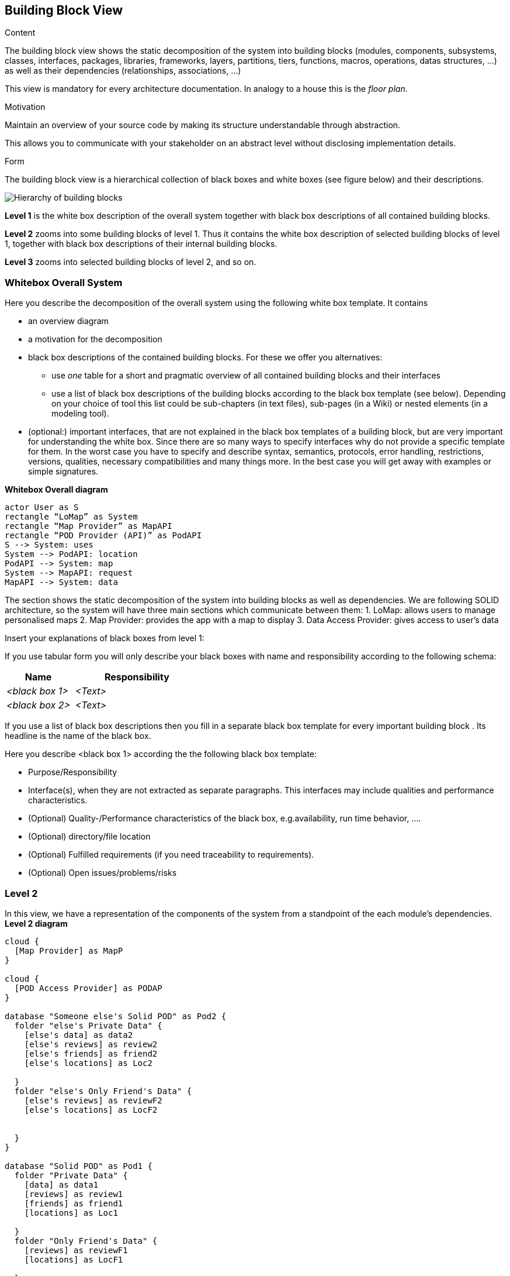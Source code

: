 [[section-building-block-view]]


== Building Block View

[role="arc42help"]
****
.Content
The building block view shows the static decomposition of the system into building blocks (modules, components, subsystems, classes,
interfaces, packages, libraries, frameworks, layers, partitions, tiers, functions, macros, operations,
datas structures, ...) as well as their dependencies (relationships, associations, ...)

This view is mandatory for every architecture documentation.
In analogy to a house this is the _floor plan_.

.Motivation
Maintain an overview of your source code by making its structure understandable through
abstraction.

This allows you to communicate with your stakeholder on an abstract level without disclosing implementation details.

.Form
The building block view is a hierarchical collection of black boxes and white boxes
(see figure below) and their descriptions.

image:05_building_blocks-EN.png["Hierarchy of building blocks"]

*Level 1* is the white box description of the overall system together with black
box descriptions of all contained building blocks.

*Level 2* zooms into some building blocks of level 1.
Thus it contains the white box description of selected building blocks of level 1, together with black box descriptions of their internal building blocks.

*Level 3* zooms into selected building blocks of level 2, and so on.
****

=== Whitebox Overall System

[role="arc42help"]
****
Here you describe the decomposition of the overall system using the following white box template. It contains

 * an overview diagram
 * a motivation for the decomposition
 * black box descriptions of the contained building blocks. For these we offer you alternatives:

   ** use _one_ table for a short and pragmatic overview of all contained building blocks and their interfaces
   ** use a list of black box descriptions of the building blocks according to the black box template (see below).
   Depending on your choice of tool this list could be sub-chapters (in text files), sub-pages (in a Wiki) or nested elements (in a modeling tool).


 * (optional:) important interfaces, that are not explained in the black box templates of a building block, but are very important for understanding the white box.
Since there are so many ways to specify interfaces why do not provide a specific template for them.
 In the worst case you have to specify and describe syntax, semantics, protocols, error handling,
 restrictions, versions, qualities, necessary compatibilities and many things more.
In the best case you will get away with examples or simple signatures.

****
**Whitebox Overall diagram**
[plantuml,"Whitebox Overall diagram",png]
----
actor User as S 
rectangle “LoMap” as System 
rectangle “Map Provider” as MapAPI 
rectangle “POD Provider (API)” as PodAPI
S --> System: uses 
System --> PodAPI: location 
PodAPI --> System: map 
System --> MapAPI: request 
MapAPI --> System: data 
----

The section shows the static decomposition of the system into building blocks as well as dependencies. We are following SOLID architecture, so the system will have three main sections which communicate between them:
1. LoMap: allows users to manage personalised maps
2. Map Provider: provides the app with a map to display 
3. Data Access Provider: gives access to user’s data


[role="arc42help"]
****
Insert your explanations of black boxes from level 1:

If you use tabular form you will only describe your black boxes with name and
responsibility according to the following schema:

[cols="1,2" options="header"]
|===
| **Name** | **Responsibility**
| _<black box 1>_ | _<Text>_
| _<black box 2>_ | _<Text>_
|===



If you use a list of black box descriptions then you fill in a separate black box template for every important building block .
Its headline is the name of the black box.
****


[role="arc42help"]
****
Here you describe <black box 1>
according the the following black box template:

* Purpose/Responsibility
* Interface(s), when they are not extracted as separate paragraphs. This interfaces may include qualities and performance characteristics.
* (Optional) Quality-/Performance characteristics of the black box, e.g.availability, run time behavior, ....
* (Optional) directory/file location
* (Optional) Fulfilled requirements (if you need traceability to requirements).
* (Optional) Open issues/problems/risks

****

=== Level 2
In this view, we have a representation of the components of the system from a standpoint of the each module’s dependencies.
**Level 2 diagram**
[plantuml,"Level 2 diagram",png]
----
cloud {
  [Map Provider] as MapP
}

cloud {
  [POD Access Provider] as PODAP
}

database "Someone else's Solid POD" as Pod2 {
  folder "else's Private Data" {
    [else's data] as data2
    [else's reviews] as review2
    [else's friends] as friend2
    [else's locations] as Loc2

  }
  folder "else's Only Friend's Data" {
    [else's reviews] as reviewF2
    [else's locations] as LocF2


  }
}

database "Solid POD" as Pod1 {
  folder "Private Data" {
    [data] as data1
    [reviews] as review1
    [friends] as friend1
    [locations] as Loc1

  }
  folder "Only Friend's Data" {
    [reviews] as reviewF1
    [locations] as LocF1

  }
}

database "MongoDB" as DataB{
}
node "LoMap" as LoMap {
  [LogIn] as SI
  [Locations Management] as LM
  [Friendships Management] as FM
  [Review Management] as RM
  [Map Management] as MapM
  [User Profile] as UP
}


SI -up---> PODAP: loads
MapP -down---> MapM
PODAP -down---> Pod1: identifies
data1 -up--> UP: Deliver Content
review1 -up--> RM: Deliver Content
friend1 -up--> FM: Deliver Content
reviewF1 -up--> RM: Deliver Content
Loc1 -up--> LM: Deliver Content
LocF1 --> LM: Deliver Content
    
PODAP --up---> Pod2: identifies
reviewF2 --up---> RM: Deliver Content
LocF2 --up---> LM: Deliver Content

DataB -down--> RM: Deliver Content
DataB -down--> LM: Deliver Content
----

[role="arc42help"]
****
Here you can specify the inner structure of (some) building blocks from level 1 as white boxes.

You have to decide which building blocks of your system are important enough to justify such a detailed description.
Please prefer relevance over completeness. Specify important, surprising, risky, complex or volatile building blocks.
Leave out normal, simple, boring or standardized parts of your system
****

[role="arc42help"]
****
...describes the internal structure of _building block 1_.
****

[role="arc42help"]
****
Here you can specify the inner structure of (some) building blocks from level 2 as white boxes.

When you need more detailed levels of your architecture please copy this
part of arc42 for additional levels.
****

[role="arc42help"]
****
Specifies the internal structure of _building block x.1_.
****
